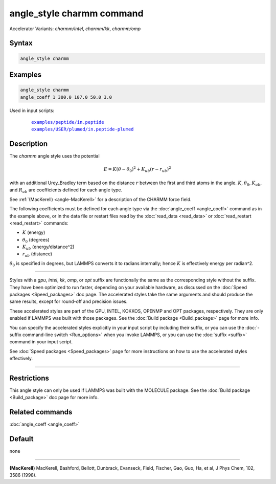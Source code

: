 .. index:: angle_style charmm
.. index:: angle_style charmm/intel
.. index:: angle_style charmm/kk
.. index:: angle_style charmm/omp

angle_style charmm command
==========================

Accelerator Variants: *charmm/intel*, *charmm/kk*, *charmm/omp*

Syntax
""""""

.. code-block:: LAMMPS

   angle_style charmm

Examples
""""""""

.. code-block:: LAMMPS

   angle_style charmm
   angle_coeff 1 300.0 107.0 50.0 3.0

Used in input scripts:

  .. parsed-literal::

       `examples/peptide/in.peptide <https://github.com/lammps/lammps/blob/master/examples/peptide/in.peptide>`_
       `examples/USER/plumed/in.peptide-plumed <https://github.com/lammps/lammps/blob/master/examples/USER/plumed/in.peptide-plumed>`_

Description
"""""""""""

The *charmm* angle style uses the potential

.. math::

   E = K (\theta - \theta_0)^2 + K_{ub} (r - r_{ub})^2

with an additional Urey_Bradley term based on the distance :math:`r` between
the first and third atoms in the angle.  :math:`K`, :math:`\theta_0`,
:math:`K_{ub}`, and :math:`R_{ub}` are coefficients defined for each angle
type.

See :ref:`(MacKerell) <angle-MacKerell>` for a description of the CHARMM force
field.

The following coefficients must be defined for each angle type via the
:doc:`angle_coeff <angle_coeff>` command as in the example above, or in
the data file or restart files read by the :doc:`read_data <read_data>`
or :doc:`read_restart <read_restart>` commands:

* :math:`K` (energy)
* :math:`\theta_0` (degrees)
* :math:`K_{ub}` (energy/distance\^2)
* :math:`r_{ub}` (distance)

:math:`\theta_0` is specified in degrees, but LAMMPS converts it to
radians internally; hence :math:`K` is effectively energy per
radian\^2.

----------

Styles with a *gpu*, *intel*, *kk*, *omp*, or *opt* suffix are
functionally the same as the corresponding style without the suffix.
They have been optimized to run faster, depending on your available
hardware, as discussed on the :doc:`Speed packages <Speed_packages>` doc
page.  The accelerated styles take the same arguments and should
produce the same results, except for round-off and precision issues.

These accelerated styles are part of the GPU, INTEL, KOKKOS,
OPENMP and OPT packages, respectively.  They are only enabled if
LAMMPS was built with those packages.  See the :doc:`Build package <Build_package>` page for more info.

You can specify the accelerated styles explicitly in your input script
by including their suffix, or you can use the :doc:`-suffix command-line switch <Run_options>` when you invoke LAMMPS, or you can use the
:doc:`suffix <suffix>` command in your input script.

See :doc:`Speed packages <Speed_packages>` page for more
instructions on how to use the accelerated styles effectively.

----------

Restrictions
""""""""""""

This angle style can only be used if LAMMPS was built with the
MOLECULE package.  See the :doc:`Build package <Build_package>` doc page
for more info.

Related commands
""""""""""""""""

:doc:`angle_coeff <angle_coeff>`

Default
"""""""

none

----------

.. _angle-MacKerell:

**(MacKerell)** MacKerell, Bashford, Bellott, Dunbrack, Evanseck, Field,
Fischer, Gao, Guo, Ha, et al, J Phys Chem, 102, 3586 (1998).
